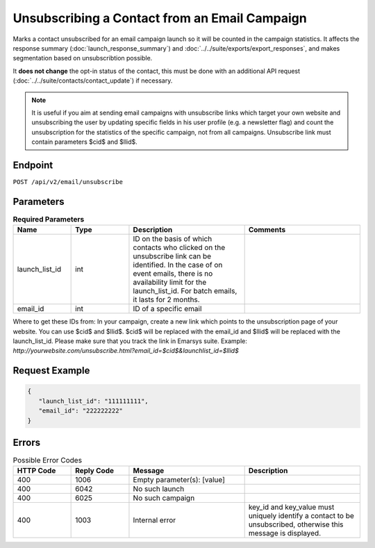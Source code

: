 Unsubscribing a Contact from an Email Campaign
==============================================

Marks a contact unsubscribed for an email campaign launch so it will be counted in the campaign statistics. It affects
the response summary (:doc:`launch_response_summary`) and :doc:`../../suite/exports/export_responses`, and
makes segmentation based on unsubscribtion possible.

It **does not change** the opt-in status of the contact, this must be done with an additional API request
(:doc:`../../suite/contacts/contact_update`) if necessary.

.. note:: It is useful if you aim at sending email campaigns with unsubscribe links which target your own website and
          unsubscribing the user by updating specific fields in his user profile (e.g. a newsletter flag) and count the
          unsubscription for the statistics of the specific campaign, not from all campaigns. Unsubscribe link must contain
          parameters $cid$ and $llid$.

Endpoint
--------

``POST /api/v2/email/unsubscribe``

Parameters
----------

.. list-table:: **Required Parameters**
   :header-rows: 1
   :widths: 20 20 40 40

   * - Name
     - Type
     - Description
     - Comments
   * - launch_list_id
     - int
     - ID on the basis of which contacts who clicked on the unsubscribe link can be identified.
       In the case of on event emails, there is no availability limit for the launch_list_id. For batch emails, it lasts for 2 months.
     -
   * - email_id
     - int
     - ID of a specific email
     -

Where to get these IDs from: In your campaign, create a new link which points to the unsubscription page of your
website. You can use $cid$ and $llid$. $cid$ will be replaced with the email_id and $llid$ will be replaced with the
launch_list_id. Please make sure that you track the link in Emarsys suite.
Example: `http://yourwebsite.com/unsubscribe.html?email_id=$cid$&launchlist_id=$llid$`

Request Example
---------------

.. code-block:: json

   {
      "launch_list_id": "111111111",
      "email_id": "222222222"
   }

Errors
------

.. list-table:: Possible Error Codes
   :header-rows: 1
   :widths: 20 20 40 40

   * - HTTP Code
     - Reply Code
     - Message
     - Description
   * - 400
     - 1006
     - Empty parameter(s): [value]
     -
   * - 400
     - 6042
     - No such launch
     -
   * - 400
     - 6025
     - No such campaign
     -
   * - 400
     - 1003
     - Internal error
     - key_id and key_value must uniquely identify a contact to be unsubscribed, otherwise this message is displayed.
